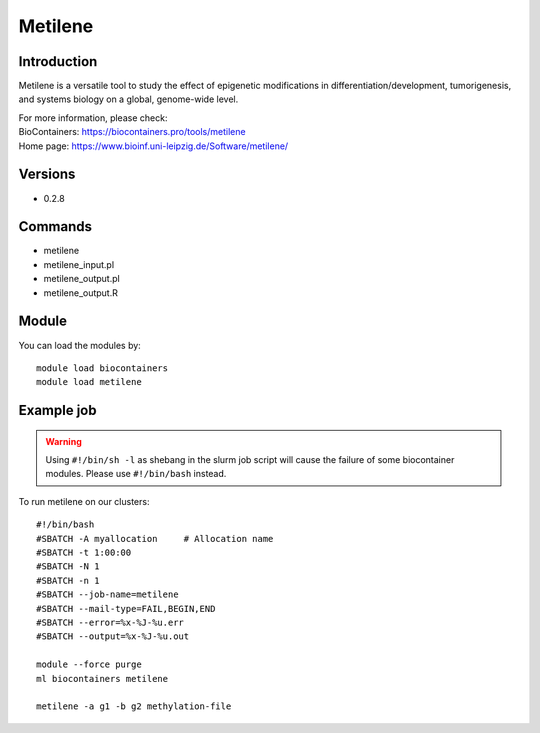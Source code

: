.. _backbone-label:

Metilene
==============================

Introduction
~~~~~~~~
Metilene is a versatile tool to study the effect of epigenetic modifications in differentiation/development, tumorigenesis, and systems biology on a global, genome-wide level.


| For more information, please check:
| BioContainers: https://biocontainers.pro/tools/metilene 
| Home page: https://www.bioinf.uni-leipzig.de/Software/metilene/

Versions
~~~~~~~~
- 0.2.8

Commands
~~~~~~~
- metilene
- metilene_input.pl
- metilene_output.pl
- metilene_output.R

Module
~~~~~~~~
You can load the modules by::

    module load biocontainers
    module load metilene

Example job
~~~~~
.. warning::
    Using ``#!/bin/sh -l`` as shebang in the slurm job script will cause the failure of some biocontainer modules. Please use ``#!/bin/bash`` instead.

To run metilene on our clusters::

    #!/bin/bash
    #SBATCH -A myallocation     # Allocation name
    #SBATCH -t 1:00:00
    #SBATCH -N 1
    #SBATCH -n 1
    #SBATCH --job-name=metilene
    #SBATCH --mail-type=FAIL,BEGIN,END
    #SBATCH --error=%x-%J-%u.err
    #SBATCH --output=%x-%J-%u.out

    module --force purge
    ml biocontainers metilene

    metilene -a g1 -b g2 methylation-file
